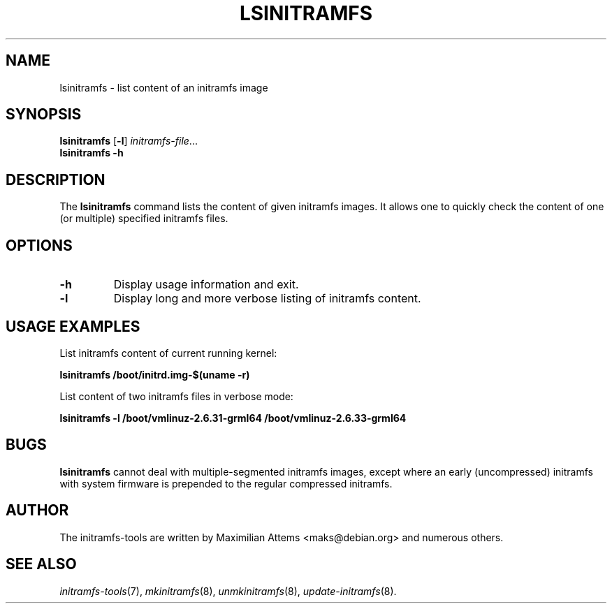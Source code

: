 .TH LSINITRAMFS 8  "2015/12/09" "initramfs\-tools" "System Administration"

.SH NAME
lsinitramfs \- list content of an initramfs image

.SH SYNOPSIS
.B lsinitramfs
.RB [ -l ]
.IR initramfs-file ...
.br
.BR lsinitramfs " " -h

.SH DESCRIPTION
The
.B lsinitramfs
command lists the content of given initramfs images. It allows one to quickly check
the content of one (or multiple) specified initramfs files.

.SH OPTIONS

.TP
.B -h
Display usage information and exit.

.TP
.B -l
Display long and more verbose listing of initramfs content.

.SH USAGE EXAMPLES

List initramfs content of current running kernel:

.PP
.B lsinitramfs /boot/initrd.img-$(uname -r)

List content of two initramfs files in verbose mode:

.PP
.B lsinitramfs -l /boot/vmlinuz-2.6.31-grml64 /boot/vmlinuz-2.6.33-grml64

.SH BUGS
.BR lsinitramfs
cannot deal with multiple-segmented initramfs images, except where an
early (uncompressed) initramfs with system firmware is prepended to
the regular compressed initramfs.

.SH AUTHOR
The initramfs-tools are written by Maximilian Attems <maks@debian.org>
and numerous others.

.SH SEE ALSO
.BR
.IR initramfs-tools (7),
.IR mkinitramfs (8),
.IR unmkinitramfs (8),
.IR update-initramfs (8).
